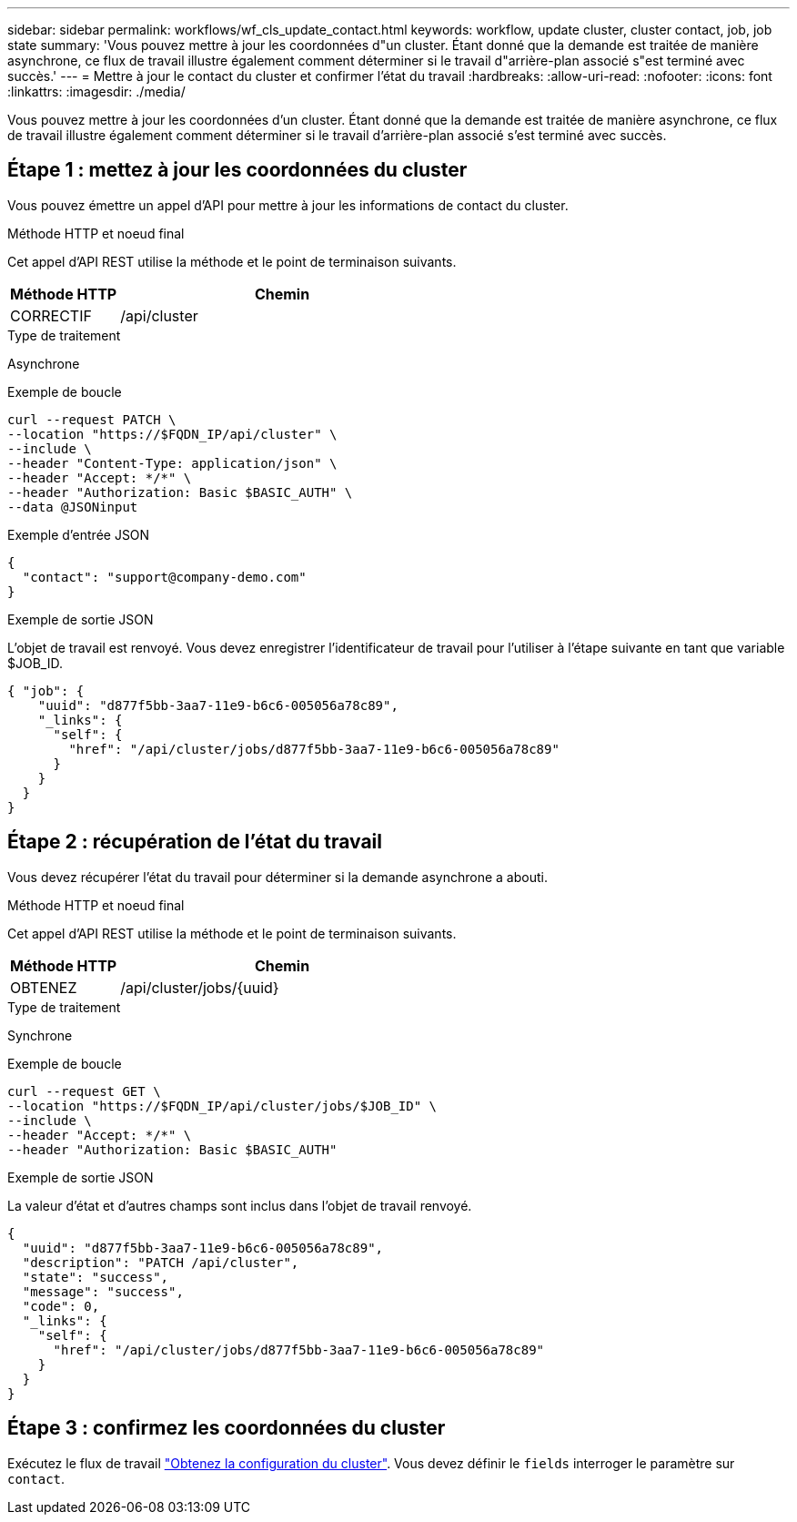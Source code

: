 ---
sidebar: sidebar 
permalink: workflows/wf_cls_update_contact.html 
keywords: workflow, update cluster, cluster contact, job, job state 
summary: 'Vous pouvez mettre à jour les coordonnées d"un cluster. Étant donné que la demande est traitée de manière asynchrone, ce flux de travail illustre également comment déterminer si le travail d"arrière-plan associé s"est terminé avec succès.' 
---
= Mettre à jour le contact du cluster et confirmer l'état du travail
:hardbreaks:
:allow-uri-read: 
:nofooter: 
:icons: font
:linkattrs: 
:imagesdir: ./media/


[role="lead"]
Vous pouvez mettre à jour les coordonnées d'un cluster. Étant donné que la demande est traitée de manière asynchrone, ce flux de travail illustre également comment déterminer si le travail d'arrière-plan associé s'est terminé avec succès.



== Étape 1 : mettez à jour les coordonnées du cluster

Vous pouvez émettre un appel d'API pour mettre à jour les informations de contact du cluster.

.Méthode HTTP et noeud final
Cet appel d'API REST utilise la méthode et le point de terminaison suivants.

[cols="25,75"]
|===
| Méthode HTTP | Chemin 


| CORRECTIF | /api/cluster 
|===
.Type de traitement
Asynchrone

.Exemple de boucle
[source, curl]
----
curl --request PATCH \
--location "https://$FQDN_IP/api/cluster" \
--include \
--header "Content-Type: application/json" \
--header "Accept: */*" \
--header "Authorization: Basic $BASIC_AUTH" \
--data @JSONinput
----
.Exemple d'entrée JSON
[source, json]
----
{
  "contact": "support@company-demo.com"
}
----
.Exemple de sortie JSON
L'objet de travail est renvoyé. Vous devez enregistrer l'identificateur de travail pour l'utiliser à l'étape suivante en tant que variable $JOB_ID.

[listing]
----
{ "job": {
    "uuid": "d877f5bb-3aa7-11e9-b6c6-005056a78c89",
    "_links": {
      "self": {
        "href": "/api/cluster/jobs/d877f5bb-3aa7-11e9-b6c6-005056a78c89"
      }
    }
  }
}
----


== Étape 2 : récupération de l'état du travail

Vous devez récupérer l'état du travail pour déterminer si la demande asynchrone a abouti.

.Méthode HTTP et noeud final
Cet appel d'API REST utilise la méthode et le point de terminaison suivants.

[cols="25,75"]
|===
| Méthode HTTP | Chemin 


| OBTENEZ | /api/cluster/jobs/{uuid} 
|===
.Type de traitement
Synchrone

.Exemple de boucle
[source, curl]
----
curl --request GET \
--location "https://$FQDN_IP/api/cluster/jobs/$JOB_ID" \
--include \
--header "Accept: */*" \
--header "Authorization: Basic $BASIC_AUTH"
----
.Exemple de sortie JSON
La valeur d'état et d'autres champs sont inclus dans l'objet de travail renvoyé.

[listing]
----
{
  "uuid": "d877f5bb-3aa7-11e9-b6c6-005056a78c89",
  "description": "PATCH /api/cluster",
  "state": "success",
  "message": "success",
  "code": 0,
  "_links": {
    "self": {
      "href": "/api/cluster/jobs/d877f5bb-3aa7-11e9-b6c6-005056a78c89"
    }
  }
}
----


== Étape 3 : confirmez les coordonnées du cluster

Exécutez le flux de travail link:../workflows/wf_cls_get_cluster.html["Obtenez la configuration du cluster"]. Vous devez définir le `fields` interroger le paramètre sur `contact`.
